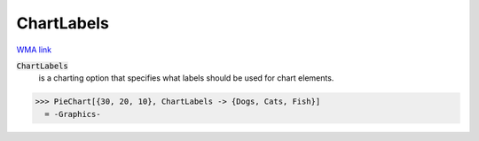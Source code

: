ChartLabels
===========

`WMA link <https://reference.wolfram.com/language/ref/ChartLabels.html>`_


:code:`ChartLabels`
    is a charting option that specifies what labels should be used for chart           elements.





>>> PieChart[{30, 20, 10}, ChartLabels -> {Dogs, Cats, Fish}]
  = -Graphics-
